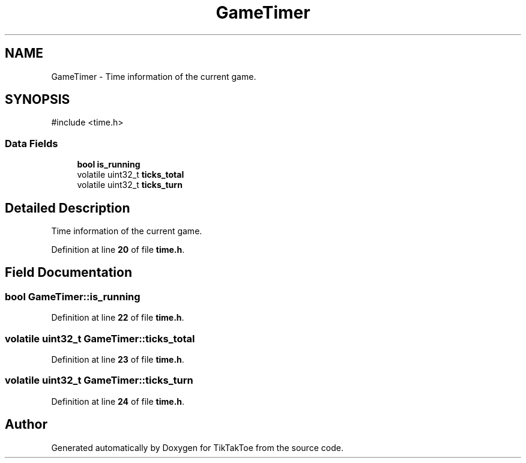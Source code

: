 .TH "GameTimer" 3 "Wed Mar 12 2025 14:12:43" "Version 1.0.0" "TikTakToe" \" -*- nroff -*-
.ad l
.nh
.SH NAME
GameTimer \- Time information of the current game\&.  

.SH SYNOPSIS
.br
.PP
.PP
\fR#include <time\&.h>\fP
.SS "Data Fields"

.in +1c
.ti -1c
.RI "\fBbool\fP \fBis_running\fP"
.br
.ti -1c
.RI "volatile uint32_t \fBticks_total\fP"
.br
.ti -1c
.RI "volatile uint32_t \fBticks_turn\fP"
.br
.in -1c
.SH "Detailed Description"
.PP 
Time information of the current game\&. 
.PP
Definition at line \fB20\fP of file \fBtime\&.h\fP\&.
.SH "Field Documentation"
.PP 
.SS "\fBbool\fP GameTimer::is_running"

.PP
Definition at line \fB22\fP of file \fBtime\&.h\fP\&.
.SS "volatile uint32_t GameTimer::ticks_total"

.PP
Definition at line \fB23\fP of file \fBtime\&.h\fP\&.
.SS "volatile uint32_t GameTimer::ticks_turn"

.PP
Definition at line \fB24\fP of file \fBtime\&.h\fP\&.

.SH "Author"
.PP 
Generated automatically by Doxygen for TikTakToe from the source code\&.

